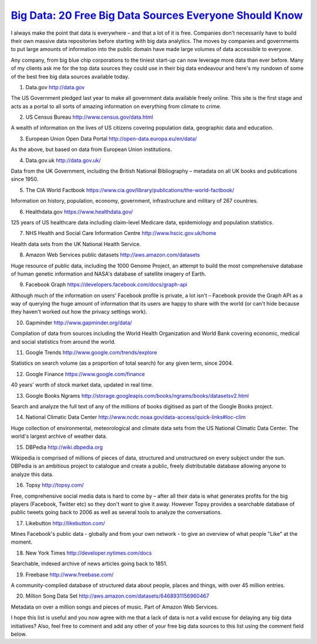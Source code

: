 `Big Data: 20 Free Big Data Sources Everyone Should Know <http://www.smartdatacollective.com/bernardmarr/235366/big-data-20-free-big-data-sources-everyone-should-know>`_
====================================================================================================================================================================================


I always make the point that data is everywhere – and that a lot of it is free. Companies don't necessarily have to build their own massive data repositories before starting with big data analytics. The moves by companies and governments to put large amounts of information into the public domain have made large volumes of data accessible to everyone.

Any company, from big blue chip corporations to the tiniest start-up can now leverage more data than ever before. Many of my clients ask me for the top data sources they could use in their big data endeavour and here's my rundown of some of the best free big data sources available today.

1. Data.gov http://data.gov


The US Government pledged last year to make all government data available freely online. This site is the first stage and acts as a portal to all sorts of amazing information on everything from climate to crime.

2. US Census Bureau http://www.census.gov/data.html


A wealth of information on the lives of US citizens covering population data, geographic data and education.

3. European Union Open Data Portal http://open-data.europa.eu/en/data/


As the above, but based on data from European Union institutions.

4. Data.gov.uk http://data.gov.uk/

Data from the UK Government, including the British National Bibliography – metadata on all UK books and publications since 1950.

5. The CIA World Factbook https://www.cia.gov/library/publications/the-world-factbook/

Information on history, population, economy, government, infrastructure and military of 267 countries.

6. Healthdata.gov https://www.healthdata.gov/

125 years of US healthcare data including claim-level Medicare data, epidemiology and population statistics.

7. NHS Health and Social Care Information Centre http://www.hscic.gov.uk/home

Health data sets from the UK National Health Service.

8. Amazon Web Services public datasets http://aws.amazon.com/datasets

Huge resource of public data, including the 1000 Genome Project, an attempt to build the most comprehensive database of human genetic information and NASA's database of satellite imagery of Earth.

9. Facebook Graph https://developers.facebook.com/docs/graph-api

Although much of the information on users' Facebook profile is private, a lot isn't – Facebook provide the Graph API as a way of querying the huge amount of information that its users are happy to share with the world (or can't hide because they haven't worked out how the privacy settings work). 

10. Gapminder http://www.gapminder.org/data/

Compilation of data from sources including the World Health Organization and World Bank covering economic, medical and social statistics from around the world.

11. Google Trends http://www.google.com/trends/explore

Statistics on search volume (as a proportion of total search) for any given term, since 2004.

12. Google Finance https://www.google.com/finance

40 years' worth of stock market data, updated in real time. 

13. Google Books Ngrams http://storage.googleapis.com/books/ngrams/books/datasetsv2.html

Search and analyze the full text of any of the millions of books digitised as part of the Google Books project.

14. National Climatic Data Center http://www.ncdc.noaa.gov/data-access/quick-links#loc-clim

Huge collection of environmental, meteorological and climate data sets from the US National Climatic Data Center. The world's largest archive of weather data.

15. DBPedia http://wiki.dbpedia.org

Wikipedia is comprised of millions of pieces of data, structured and unstructured on every subject under the sun. DBPedia is an ambitious project to catalogue and create a public, freely distributable database allowing anyone to analyze this data. 

16. Topsy http://topsy.com/

Free, comprehensive social media data is hard to come by – after all their data is what generates profits for the big players (Facebook, Twitter etc) so they don't want to give it away. However Topsy provides a searchable database of public tweets going back to 2006 as well as several tools to analyze the conversations. 

17. Likebutton http://likebutton.com/

Mines Facebook's public data - globally and from your own network - to give an overview of what people "Like" at the moment.

18. New York Times http://developer.nytimes.com/docs

Searchable, indexed archive of news articles going back to 1851. 

19. Freebase http://www.freebase.com/

A community-compiled database of structured data about people, places and things, with over 45 million entries.

20. Million Song Data Set http://aws.amazon.com/datasets/6468931156960467

Metadata on over a million songs and pieces of music. Part of Amazon Web Services.

I hope this list is useful and you now agree with me that a lack of data is not a valid excuse for delaying any big data initiatives? Also, feel free to comment and add any other of your free big data sources to this list using the comment field below.


